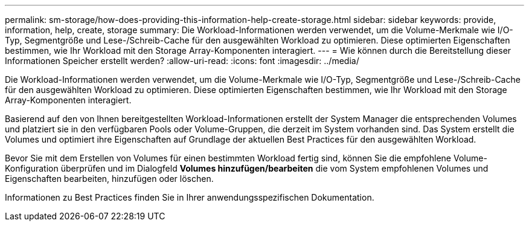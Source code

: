 ---
permalink: sm-storage/how-does-providing-this-information-help-create-storage.html 
sidebar: sidebar 
keywords: provide, information, help, create, storage 
summary: Die Workload-Informationen werden verwendet, um die Volume-Merkmale wie I/O-Typ, Segmentgröße und Lese-/Schreib-Cache für den ausgewählten Workload zu optimieren. Diese optimierten Eigenschaften bestimmen, wie Ihr Workload mit den Storage Array-Komponenten interagiert. 
---
= Wie können durch die Bereitstellung dieser Informationen Speicher erstellt werden?
:allow-uri-read: 
:icons: font
:imagesdir: ../media/


[role="lead"]
Die Workload-Informationen werden verwendet, um die Volume-Merkmale wie I/O-Typ, Segmentgröße und Lese-/Schreib-Cache für den ausgewählten Workload zu optimieren. Diese optimierten Eigenschaften bestimmen, wie Ihr Workload mit den Storage Array-Komponenten interagiert.

Basierend auf den von Ihnen bereitgestellten Workload-Informationen erstellt der System Manager die entsprechenden Volumes und platziert sie in den verfügbaren Pools oder Volume-Gruppen, die derzeit im System vorhanden sind. Das System erstellt die Volumes und optimiert ihre Eigenschaften auf Grundlage der aktuellen Best Practices für den ausgewählten Workload.

Bevor Sie mit dem Erstellen von Volumes für einen bestimmten Workload fertig sind, können Sie die empfohlene Volume-Konfiguration überprüfen und im Dialogfeld *Volumes hinzufügen/bearbeiten* die vom System empfohlenen Volumes und Eigenschaften bearbeiten, hinzufügen oder löschen.

Informationen zu Best Practices finden Sie in Ihrer anwendungsspezifischen Dokumentation.
